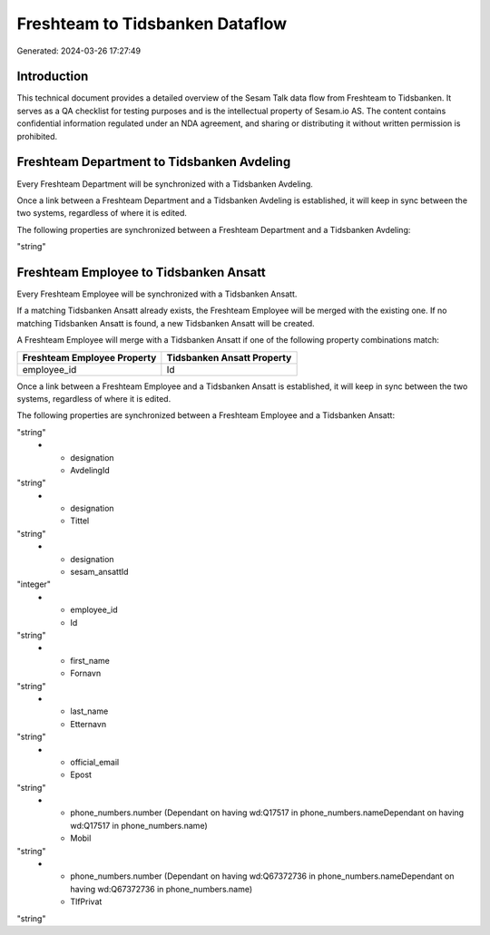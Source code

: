 ================================
Freshteam to Tidsbanken Dataflow
================================

Generated: 2024-03-26 17:27:49

Introduction
------------

This technical document provides a detailed overview of the Sesam Talk data flow from Freshteam to Tidsbanken. It serves as a QA checklist for testing purposes and is the intellectual property of Sesam.io AS. The content contains confidential information regulated under an NDA agreement, and sharing or distributing it without written permission is prohibited.

Freshteam Department to Tidsbanken Avdeling
-------------------------------------------
Every Freshteam Department will be synchronized with a Tidsbanken Avdeling.

Once a link between a Freshteam Department and a Tidsbanken Avdeling is established, it will keep in sync between the two systems, regardless of where it is edited.

The following properties are synchronized between a Freshteam Department and a Tidsbanken Avdeling:

.. list-table::
   :header-rows: 1

   * - Freshteam Department Property
     - Tidsbanken Avdeling Property
     - Tidsbanken Data Type
   * - name
     - Navn
"string"


Freshteam Employee to Tidsbanken Ansatt
---------------------------------------
Every Freshteam Employee will be synchronized with a Tidsbanken Ansatt.

If a matching Tidsbanken Ansatt already exists, the Freshteam Employee will be merged with the existing one.
If no matching Tidsbanken Ansatt is found, a new Tidsbanken Ansatt will be created.

A Freshteam Employee will merge with a Tidsbanken Ansatt if one of the following property combinations match:

.. list-table::
   :header-rows: 1

   * - Freshteam Employee Property
     - Tidsbanken Ansatt Property
   * - employee_id
     - Id

Once a link between a Freshteam Employee and a Tidsbanken Ansatt is established, it will keep in sync between the two systems, regardless of where it is edited.

The following properties are synchronized between a Freshteam Employee and a Tidsbanken Ansatt:

.. list-table::
   :header-rows: 1

   * - Freshteam Employee Property
     - Tidsbanken Ansatt Property
     - Tidsbanken Data Type
   * - date_of_birth
     - Fodt
"string"
   * - designation
     - AvdelingId
"string"
   * - designation
     - Tittel
"string"
   * - designation
     - sesam_ansattId
"integer"
   * - employee_id
     - Id
"string"
   * - first_name
     - Fornavn
"string"
   * - last_name
     - Etternavn
"string"
   * - official_email
     - Epost
"string"
   * - phone_numbers.number (Dependant on having wd:Q17517 in phone_numbers.nameDependant on having wd:Q17517 in phone_numbers.name)
     - Mobil
"string"
   * - phone_numbers.number (Dependant on having wd:Q67372736 in phone_numbers.nameDependant on having wd:Q67372736 in phone_numbers.name)
     - TlfPrivat
"string"

